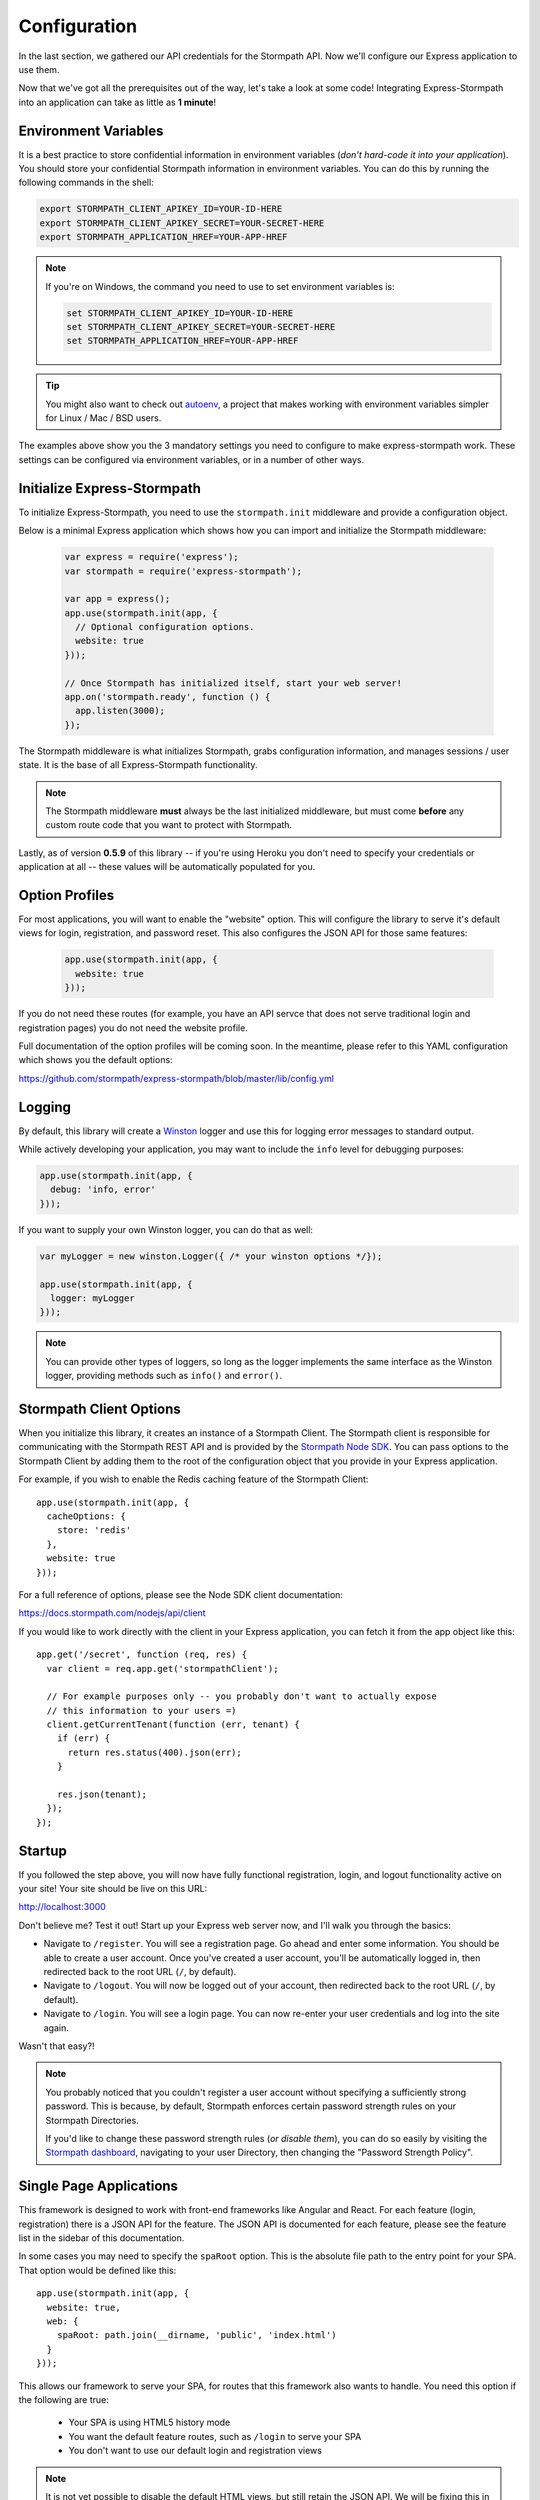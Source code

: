 .. _configuration:


Configuration
=============

In the last section, we gathered our API credentials for the Stormpath API.
Now we'll configure our Express application to use them.

Now that we've got all the prerequisites out of the way, let's take a look at
some code!  Integrating Express-Stormpath into an application can take as little
as **1 minute**!


Environment Variables
---------------------

It is a best practice to store confidential information in environment
variables (*don't hard-code it into your application*). You should store your
confidential Stormpath information in environment variables.  You can do this
by running the following commands in the shell:

.. code-block:: bash

    export STORMPATH_CLIENT_APIKEY_ID=YOUR-ID-HERE
    export STORMPATH_CLIENT_APIKEY_SECRET=YOUR-SECRET-HERE
    export STORMPATH_APPLICATION_HREF=YOUR-APP-HREF

.. note::
    If you're on Windows, the command you need to use to set environment
    variables is:

    .. code-block:: bash

        set STORMPATH_CLIENT_APIKEY_ID=YOUR-ID-HERE
        set STORMPATH_CLIENT_APIKEY_SECRET=YOUR-SECRET-HERE
        set STORMPATH_APPLICATION_HREF=YOUR-APP-HREF

.. tip::

    You might also want to check out
    `autoenv <https://github.com/kennethreitz/autoenv>`_, a project that makes
    working with environment variables simpler for Linux / Mac / BSD users.

The examples above show you the 3 mandatory settings you need to configure to
make express-stormpath work.  These settings can be configured via environment
variables, or in a number of other ways.


Initialize Express-Stormpath
----------------------------

To initialize Express-Stormpath, you need to use the ``stormpath.init``
middleware and provide a configuration object.

Below is a minimal Express application which shows how you can import and
initialize the Stormpath middleware:

 .. code-block:: javascript

    var express = require('express');
    var stormpath = require('express-stormpath');

    var app = express();
    app.use(stormpath.init(app, {
      // Optional configuration options.
      website: true
    }));

    // Once Stormpath has initialized itself, start your web server!
    app.on('stormpath.ready', function () {
      app.listen(3000);
    });

The Stormpath middleware is what initializes Stormpath, grabs configuration
information, and manages sessions / user state.  It is the base of all
Express-Stormpath functionality.

.. note::
    The Stormpath middleware **must** always be the last initialized middleware,
    but must come **before** any custom route code that you want to protect
    with Stormpath.

Lastly, as of version **0.5.9** of this library -- if you're using Heroku you
don't need to specify your credentials or application at all -- these values
will be automatically populated for you.


Option Profiles
---------------

For most applications, you will want to enable the "website" option.  This will
configure the library to serve it's default views for login, registration, and
password reset.  This also configures the JSON API for those same features:

 .. code-block:: javascript

    app.use(stormpath.init(app, {
      website: true
    }));

If you do not need these routes (for example, you have an API servce that does not
serve traditional login and registration pages) you do not need the website profile.

Full documentation of the option profiles will be coming soon.  In the meantime, please
refer to this YAML configuration which shows you the default options:

https://github.com/stormpath/express-stormpath/blob/master/lib/config.yml


Logging
-------

By default, this library will create a `Winston`_ logger and use this for
logging error messages to standard output.

While actively developing your application, you may want to include the ``info``
level for debugging purposes:

.. code-block:: javascript

    app.use(stormpath.init(app, {
      debug: 'info, error'
    }));

If you want to supply your own Winston logger, you can do that as well:

.. code-block:: javascript

    var myLogger = new winston.Logger({ /* your winston options */});

    app.use(stormpath.init(app, {
      logger: myLogger
    }));

.. note::

  You can provide other types of loggers, so long as the logger implements the
  same interface as the Winston logger, providing methods such as ``info()``
  and ``error()``.

Stormpath Client Options
------------------------

When you initialize this library, it creates an instance of a Stormpath Client.
The Stormpath client is responsible for communicating with the Stormpath REST
API and is provided by the `Stormpath Node SDK`_.  You can pass options to the
Stormpath Client by adding them to the root of the configuration object that
you provide in your Express application.

For example, if you wish to enable the Redis caching feature of the
Stormpath Client::

  app.use(stormpath.init(app, {
    cacheOptions: {
      store: 'redis'
    },
    website: true
  }));

For a full reference of options, please see the Node SDK client documentation:

https://docs.stormpath.com/nodejs/api/client

If you would like to work directly with the client in your Express application,
you can fetch it from the app object like this::

    app.get('/secret', function (req, res) {
      var client = req.app.get('stormpathClient');

      // For example purposes only -- you probably don't want to actually expose
      // this information to your users =)
      client.getCurrentTenant(function (err, tenant) {
        if (err) {
          return res.status(400).json(err);
        }

        res.json(tenant);
      });
    });


Startup
-------

If you followed the step above, you will now have fully functional
registration, login, and logout functionality active on your site!  Your site
should be live on this URL:

http://localhost:3000

Don't believe me?  Test it out!  Start up your Express web server now, and I'll
walk you through the basics:

- Navigate to ``/register``.  You will see a registration page.  Go ahead and
  enter some information.  You should be able to create a user account.  Once
  you've created a user account, you'll be automatically logged in, then
  redirected back to the root URL (``/``, by default).
- Navigate to ``/logout``.  You will now be logged out of your account, then
  redirected back to the root URL (``/``, by default).
- Navigate to ``/login``.  You will see a login page.  You can now re-enter
  your user credentials and log into the site again.

Wasn't that easy?!

.. note::
    You probably noticed that you couldn't register a user account without
    specifying a sufficiently strong password.  This is because, by default,
    Stormpath enforces certain password strength rules on your Stormpath
    Directories.

    If you'd like to change these password strength rules (*or disable them*),
    you can do so easily by visiting the `Stormpath dashboard`_, navigating to
    your user Directory, then changing the "Password Strength Policy".


Single Page Applications
------------------------

This framework is designed to work with front-end frameworks like Angular and
React.  For each feature (login, registration) there is a JSON API for the
feature.  The JSON API is documented for each feature, please see the feature
list in the sidebar of this documentation.

In some cases you may need to specify the ``spaRoot`` option.  This
is the absolute file path to the entry point for your SPA.  That option
would be defined like this::

    app.use(stormpath.init(app, {
      website: true,
      web: {
        spaRoot: path.join(__dirname, 'public', 'index.html')
      }
    }));

This allows our framework to serve your SPA, for routes that this framework also
wants to handle. You need this option if the following are true:

 * Your SPA is using HTML5 history mode
 * You want the default feature routes, such as ``/login`` to
   serve your SPA
 * You don't want to use our default login and registration views

.. note::

  It is not yet possible to disable the default HTML views, but still retain the
  JSON API. We will be fixing this in a future release. This creates a problem
  for React Flux applications that want to use the `/login` route in their
  browser application, but not use our default HTML views.

  To work around the problem, you can change the `uri` of the route to a different
  URL than ``/login``.  For example:

  .. code-block:: javascript

    app.use(stormpath.init(app, {
      website: true,
      web: {
        login: {
          uri: '/api/login'
        }
      }
    }));

  Your browser code will need to make it's login POST to ``/api/login``

.. _Stormpath applications: https://api.stormpath.com/v#!applications
.. _Stormpath dashboard: https://api.stormpath.com/ui/dashboard
.. _Stormpath Node SDK: http://github.com/stormpath/stormpath-sdk-node
.. _Winston: https://github.com/winstonjs/winston
